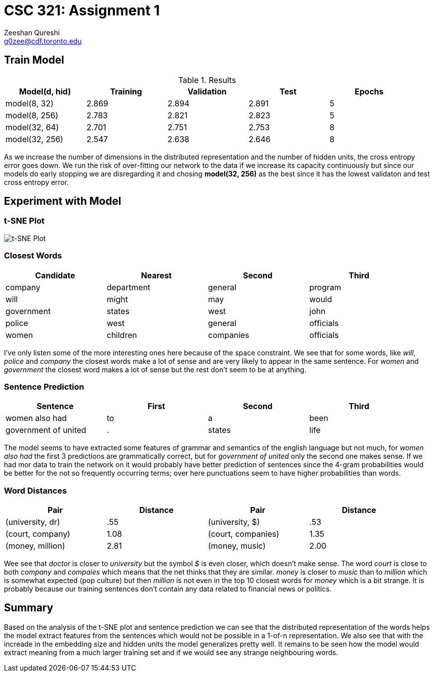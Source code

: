 CSC 321: Assignment 1
====================
Zeeshan Qureshi <g0zee@cdf.toronto.edu>
:toc!:

Train Model
-----------

.Results
[width="95%",options="header",cols="<,^,^,^,^",frame="topbot"]
|========================================================
| Model(d, hid)  | Training | Validation | Test  | Epochs
| model(8, 32)   | 2.869    | 2.894      | 2.891 | 5
| model(8, 256)  | 2.783    | 2.821      | 2.823 | 5
| model(32, 64)  | 2.701    | 2.751      | 2.753 | 8
| model(32, 256) | 2.547    | 2.638      | 2.646 | 8
|========================================================

As we increase the number of dimensions in the distributed representation and
the number of hidden units, the cross entropy error goes down. We run the risk
of over-fitting our network to the data if we increase its capacity
continuously but since our models do early stopping we are disregarding it and
chosing *model(32, 256)* as the best since it has the lowest validaton and test
cross entropy error.

Experiment with Model
---------------------

t-SNE Plot
~~~~~~~~~~

image::plot.png["t-SNE Plot", scaledwidth="70%"]

Closest Words
~~~~~~~~~~~~~

[width="95%", options="header",frame="topbot",halign="center"]
|================================================
| Candidate  | Nearest    | Second    | Third
| company    | department | general   | program
| will       | might      | may       | would
| government | states     | west      | john
| police     | west       | general   | officials
| women      | children   | companies | officials
|================================================

I've only listen some of the more interesting ones here because of the space
constraint. We see that for some words, like _will_, _police_ and _company_
the closest words make a lot of sense and are very likely to appear in the
same sentence. For _women_ and _government_ the closest word makes a lot of
sense but the rest don't seem to be at anything.

Sentence Prediction
~~~~~~~~~~~~~~~~~~~

[width="95%", options="header",frame="topbot",halign="center"]
|================================================
| Sentence             | First | Second | Third
| women also had       | to    | a      | been
| government of united | .     | states | life
|================================================

The model seems to have extracted some features of grammar and semantics of the
english language but not much, for _women also had_ the first 3 predictions are
grammatically correct, but for _government of united_ only the second one makes
sense. If we had mor data to train the network on it would probably have better
prediction of sentences since the 4-gram probabilities would be better for
the not so frequently occurring terms; over here punctuations seem to have
higher probabilities than words.

Word Distances
~~~~~~~~~~~~~~

[width="95%", options="header",frame="topbot",halign="center"]
|============================================================
| Pair             | Distance | Pair               | Distance
| (university, dr) | .55      | (university, $)    | .53
| (court, company) | 1.08     | (court, companies) | 1.35
| (money, million) | 2.81     | (money, music)     | 2.00
|============================================================

Wee see that _doctor_ is closer to _university_ but the symbol _$_ is even
closer, which doesn't make sense. The word _court_ is close to both _company_
and _compaies_ which means that the net thinks that they are similar. _money_
is closer to _music_ than to _million_ which is somewhat expected (pop culture)
but then _million_ is not even in the top 10 closest words for _money_ which
is a bit strange. It is probably because our training sentences don't contain
any data related to financial news or politics.

Summary
-------

Based on the analysis of the t-SNE plot and sentence prediction we can see that
the distributed representation of the words helps the model extract features
from the sentences which would not be possible in a 1-of-n representation. We
also see that with the increade in the embedding size and hidden units the
model generalizes pretty well. It remains to be seen how the model would
extract meaning from a much larger training set and if we would see any strange
neighbouring words.
